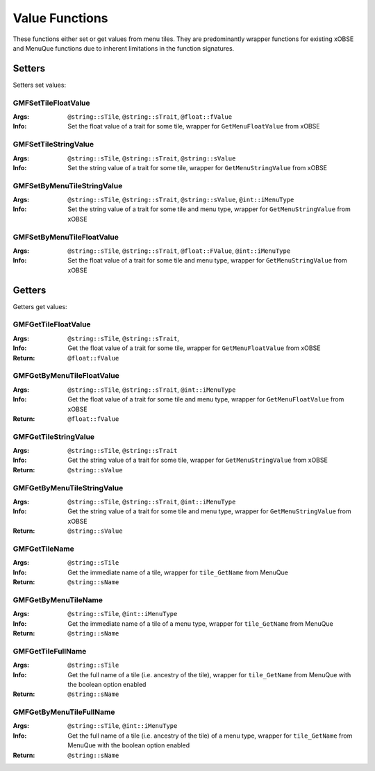 .. _valuefunctions:

Value Functions
===============

These functions either set or get values from menu tiles. They are predominantly wrapper functions
for existing xOBSE and MenuQue functions due to inherent limitations in the function signatures.

Setters
-------

Setters set values:

GMFSetTileFloatValue
____________________
:Args: ``@string::sTile``, ``@string::sTrait``, ``@float::fValue``
:Info: Set the float value of a trait for some tile, wrapper for ``GetMenuFloatValue`` from xOBSE

GMFSetTileStringValue
_____________________
:Args: ``@string::sTile``, ``@string::sTrait``, ``@string::sValue``
:Info: Set the string value of a trait for some tile, wrapper for ``GetMenuStringValue`` from xOBSE

GMFSetByMenuTileStringValue
_____________________
:Args: ``@string::sTile``, ``@string::sTrait``, ``@string::sValue``, ``@int::iMenuType``
:Info: Set the string value of a trait for some tile and menu type, wrapper for
	   ``GetMenuStringValue`` from xOBSE

GMFSetByMenuTileFloatValue
_____________________
:Args: ``@string::sTile``, ``@string::sTrait``, ``@float::FValue``, ``@int::iMenuType``
:Info: Set the float value of a trait for some tile and menu type, wrapper for
	   ``GetMenuStringValue`` from xOBSE


Getters
-------

Getters get values:

GMFGetTileFloatValue
____________________
:Args: ``@string::sTile``, ``@string::sTrait``,
:Info: Get the float value of a trait for some tile, wrapper for ``GetMenuFloatValue`` from xOBSE
:Return: ``@float::fValue``

GMFGetByMenuTileFloatValue
__________________________
:Args: ``@string::sTile``, ``@string::sTrait``, ``@int::iMenuType``
:Info: Get the float value of a trait for some tile and menu type, wrapper for ``GetMenuFloatValue``
	   from xOBSE
:Return: ``@float::fValue``

GMFGetTileStringValue
_____________________
:Args: ``@string::sTile``, ``@string::sTrait``
:Info: Get the string value of a trait for some tile, wrapper for ``GetMenuStringValue`` from xOBSE
:Return: ``@string::sValue``

GMFGetByMenuTileStringValue
___________________________
:Args: ``@string::sTile``, ``@string::sTrait``, ``@int::iMenuType``
:Info: Get the string value of a trait for some tile and menu type, wrapper for
	   ``GetMenuStringValue`` from xOBSE
:Return: ``@string::sValue``

GMFGetTileName
______________
:Args: ``@string::sTile``
:Info: Get the immediate name of a tile, wrapper for ``tile_GetName`` from MenuQue
:Return: ``@string::sName``

GMFGetByMenuTileName
____________________
:Args: ``@string::sTile``, ``@int::iMenuType``
:Info: Get the immediate name of a tile of a menu type, wrapper for ``tile_GetName`` from MenuQue
:Return: ``@string::sName``

GMFGetTileFullName
__________________
:Args: ``@string::sTile``
:Info: Get the full name of a tile (i.e. ancestry of the tile), wrapper for ``tile_GetName`` from
	   MenuQue with the boolean option enabled
:Return: ``@string::sName``

GMFGetByMenuTileFullName
________________________
:Args: ``@string::sTile``, ``@int::iMenuType``
:Info: Get the full name of a tile (i.e. ancestry of the tile) of a menu type, wrapper for
	   ``tile_GetName`` from MenuQue with the boolean option enabled
:Return: ``@string::sName``
